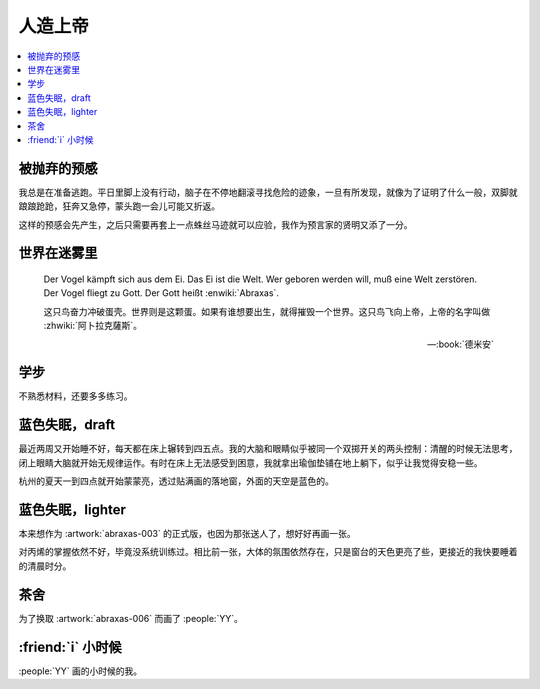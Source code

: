 ========
人造上帝
========

.. seealso:: :book:`德米安`

.. contents::
   :local:

被抛弃的预感
------------

.. artwork:: _
   :id: abraxas-000
   :date: 2022-05-15
   :size: 16k
   :medium: 水彩
   :image: /_images/artwork-abraxas/300747295.jpg

.. 羽毛球有个概念叫 :search:`启动步`，大概是说在每一拍后都要通过脚步调整自己的重心，来帮助自己移动到到达下一拍的地点。脚上功夫不行的菜鸟往往会在一拍后站桩看对方的反应，等对方出球后再匆匆移动；又或者是一昧地打完回中。前者机动性不足，后者累且无法应对 :search:`重复落点`。

.. 启动步能够让自己的身体处于随时可以移动的活跃状态，也不总需要完全回中，避免了无谓的移动。

我总是在准备逃跑。平日里脚上没有行动，脑子在不停地翻滚寻找危险的迹象，一旦有所发现，就像为了证明了什么一般，双脚就踉踉跄跄，狂奔又急停，蒙头跑一会儿可能又折返。

这样的预感会先产生，之后只需要再套上一点蛛丝马迹就可以应验，我作为预言家的贤明又添了一分。

世界在迷雾里
------------

.. artwork:: _
   :id: abraxas-001
   :date: 2022-06-19
   :size: 16k
   :medium: 水彩
   :image: /_images/artwork-abraxas/WechatIMG57.jpeg
..
   
   Der Vogel kämpft sich aus dem Ei. Das Ei ist die Welt. Wer geboren werden will, muß eine Welt zerstören. Der Vogel fliegt zu Gott. Der Gott heißt :enwiki:`Abraxas`.

   这只鸟奋力冲破蛋壳。世界则是这颗蛋。如果有谁想要出生，就得摧毁一个世界。这只鸟飞向上帝，上帝的名字叫做 :zhwiki:`阿卜拉克薩斯`。

   -- :book:`德米安`

学步
----

.. artwork:: _
   :id: abraxas-002
   :date: 2022-06-21
   :size: 16k
   :medium: 丙烯
   :image: /_images/artwork-abraxas/WechatIMG59.jpeg

不熟悉材料，还要多多练习。

蓝色失眠，draft
---------------

.. artwork:: _
   :id: abraxas-003
   :date: 2022-07-04
   :size: 32k
   :medium: 水彩
   :album: 送人
   :image: /_images/artwork-abraxas/IMG_20220708_075658__01__01.jpg

最近两周又开始睡不好，每天都在床上辗转到四五点。我的大脑和眼睛似乎被同一个双掷开关的两头控制：清醒的时候无法思考，闭上眼睛大脑就开始无规律运作。有时在床上无法感受到困意，我就拿出瑜伽垫铺在地上躺下，似乎让我觉得安稳一些。

杭州的夏天一到四点就开始蒙蒙亮，透过贴满画的落地窗，外面的天空是蓝色的。

蓝色失眠，lighter
-----------------

.. artwork:: _
   :id: abraxas-004
   :date: 2022-07-24
   :size: 16k
   :medium: 丙烯
   :image: /_images/artwork-abraxas/IMG_20220724_171026__01__01.jpg

本来想作为 :artwork:`abraxas-003` 的正式版，也因为那张送人了，想好好再画一张。

对丙烯的掌握依然不好，毕竟没系统训练过。相比前一张，大体的氛围依然存在，只是窗台的天色更亮了些，更接近的我快要睡着的清晨时分。

茶舍
----

.. artwork:: _
   :id: abraxas-005
   :date: 2022-09-12
   :size: 16k
   :medium: 水彩
   :image: /_images/artwork-abraxas/abraxas-005.jpg

为了换取 :artwork:`abraxas-006` 而画了 :people:`YY`。

:friend:`i` 小时候
------------------

.. artwork:: _
   :id: abraxas-006
   :date: 2022-09-10
   :size: 32k
   :medium: 水彩
   :image: /_images/artwork-abraxas/abraxas-006.jpg

:people:`YY` 画的小时候的我。
